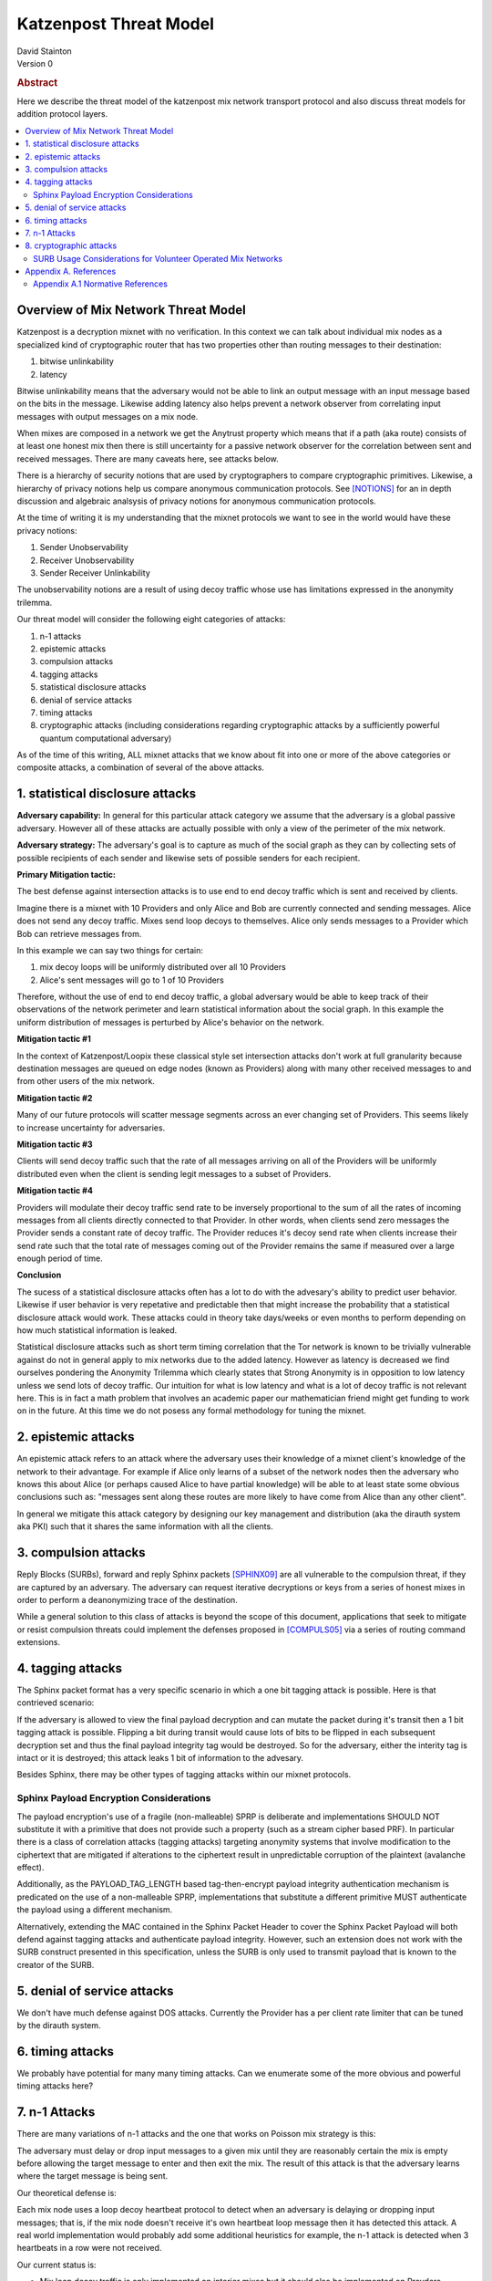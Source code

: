 Katzenpost Threat Model
***********************
| David Stainton

| Version 0

.. rubric:: Abstract

Here we describe the threat model of the katzenpost mix network transport protocol
and also discuss threat models for addition protocol layers.
	    
.. contents:: :local:

Overview of Mix Network Threat Model
====================================

Katzenpost is a decryption mixnet with no verification.
In this context we can talk about individual mix nodes as
a specialized kind of cryptographic router that has two
properties other than routing messages to their destination:

1. bitwise unlinkability
2. latency

Bitwise unlinkability means that the adversary would not be able
to link an output message with an input message based on the bits in the message.
Likewise adding latency also helps prevent a network observer from
correlating input messages with output messages on a mix node.

When mixes are composed in a network we get the Anytrust property
which means that if a path (aka route) consists of at least one honest
mix then there is still uncertainty for a passive network observer for
the correlation between sent and received messages. There are many caveats
here, see attacks below.

There is a hierarchy of security notions that are used by
cryptographers to compare cryptographic primitives. Likewise, a
hierarchy of privacy notions help us compare anonymous communication
protocols. See [NOTIONS]_ for an in depth discussion and algebraic
analsysis of privacy notions for anonymous communication protocols.

At the time of writing it is my understanding that the mixnet protocols
we want to see in the world would have these privacy notions:

1. Sender Unobservability
2. Receiver Unobservability
3. Sender Receiver Unlinkability

The unobservability notions are a result of using decoy traffic whose use
has limitations expressed in the anonymity trilemma. 
   
Our threat model will consider the following eight categories of attacks:

1. n-1 attacks
2. epistemic attacks
3. compulsion attacks
4. tagging attacks
5. statistical disclosure attacks
6. denial of service attacks
7. timing attacks
8. cryptographic attacks (including considerations regarding
   cryptographic attacks by a sufficiently powerful quantum
   computational adversary)

As of the time of this writing, ALL mixnet attacks that we know about fit
into one or more of the above categories or composite attacks, a
combination of several of the above attacks.


1. statistical disclosure attacks
=================================

**Adversary capability:** In general for this particular attack
category we assume that the adversary is a global passive
adversary. However all of these attacks are actually possible with
only a view of the perimeter of the mix network.

**Adversary strategy:** The adversary's goal is to capture as much of
the social graph as they can by collecting sets of possible recipients
of each sender and likewise sets of possible senders for each
recipient.

**Primary Mitigation tactic:**

The best defense against intersection attacks is to use end to end
decoy traffic which is sent and received by clients.

Imagine there is a mixnet with 10 Providers and only Alice and Bob are
currently connected and sending messages. Alice does not send any
decoy traffic. Mixes send loop decoys to themselves. Alice only sends
messages to a Provider which Bob can retrieve messages from.

In this example we can say two things for certain:

1. mix decoy loops will be uniformly distributed over all 10 Providers
2. Alice's sent messages will go to 1 of 10 Providers

Therefore, without the use of end to end decoy traffic, a global
adversary would be able to keep track of their observations of the
network perimeter and learn statistical information about the social
graph. In this example the uniform distribution of messages is perturbed
by Alice's behavior on the network.

**Mitigation tactic #1**

In the context of Katzenpost/Loopix these classical style set
intersection attacks don't work at full granularity because
destination messages are queued on edge nodes (known as Providers)
along with many other received messages to and from other users of the
mix network.

**Mitigation tactic #2**

Many of our future protocols will scatter message segments across an
ever changing set of Providers. This seems likely to increase uncertainty
for adversaries.

**Mitigation tactic #3**

Clients will send decoy traffic such that the rate of all messages
arriving on all of the Providers will be uniformly distributed even
when the client is sending legit messages to a subset of Providers.

**Mitigation tactic #4**

Providers will modulate their decoy traffic send rate to be
inversely proportional to the sum of all the rates of incoming
messages from all clients directly connected to that Provider. In
other words, when clients send zero messages the Provider sends a
constant rate of decoy traffic. The Provider reduces it's decoy
send rate when clients increase their send rate such that the total
rate of messages coming out of the Provider remains the same if
measured over a large enough period of time.

**Conclusion**

The sucess of a statistical disclosure attacks often has a lot to do with
the advesary's ability to predict user behavior. Likewise if user behavior
is very repetative and predictable then that might increase the probability
that a statistical disclosure attack would work. These attacks could in theory
take days/weeks or even months to perform depending on how much statistical
information is leaked.
   
Statistical disclosure attacks such as short term timing correlation
that the Tor network is known to be trivially vulnerable against do
not in general apply to mix networks due to the added latency. However
as latency is decreased we find ourselves pondering the Anonymity
Trilemma which clearly states that Strong Anonymity is in opposition
to low latency unless we send lots of decoy traffic. Our intuition
for what is low latency and what is a lot of decoy traffic is not relevant
here. This is in fact a math problem that involves an academic paper
our mathematician friend might get funding to work on in the future.
At this time we do not posess any formal methodology for tuning
the mixnet.


2. epistemic attacks
====================

An epistemic attack refers to an attack where the adversary uses their knowledge of
a mixnet client's knowledge of the network to their advantage. For example if Alice
only learns of a subset of the network nodes then the adversary who knows this about
Alice (or perhaps caused Alice to have partial knowledge) will be able to at least
state some obvious conclusions such as: "messages sent along these routes are more
likely to have come from Alice than any other client".

In general we mitigate this attack category by designing our key management and distribution
(aka the dirauth system aka PKI) such that it shares the same information with all the clients.


3. compulsion attacks
=====================

Reply Blocks (SURBs), forward and reply Sphinx packets [SPHINX09]_ are all
vulnerable to the compulsion threat, if they are captured by an
adversary. The adversary can request iterative decryptions or keys
from a series of honest mixes in order to perform a deanonymizing
trace of the destination.

While a general solution to this class of attacks is beyond the
scope of this document, applications that seek to mitigate or
resist compulsion threats could implement the defenses proposed
in [COMPULS05]_ via a series of routing command extensions.


4. tagging attacks
==================

The Sphinx packet format has a very specific scenario in which
a one bit tagging attack is possible. Here is that contrieved scenario:

If the adversary is allowed to view the final payload decryption and
can mutate the packet during it's transit then a 1 bit tagging attack
is possible. Flipping a bit during transit would cause lots of bits
to be flipped in each subsequent decryption set and thus the final
payload integrity tag would be destroyed. So for the adversary,
either the interity tag is intact or it is destroyed; this attack
leaks 1 bit of information to the advesary.

Besides Sphinx, there may be other types of tagging attacks
within our mixnet protocols.

Sphinx Payload Encryption Considerations
----------------------------------------

The payload encryption's use of a fragile (non-malleable) SPRP is
deliberate and implementations SHOULD NOT substitute it with a
primitive that does not provide such a property (such as a stream
cipher based PRF). In particular there is a class of correlation
attacks (tagging attacks) targeting anonymity systems that involve
modification to the ciphertext that are mitigated if alterations
to the ciphertext result in unpredictable corruption of the
plaintext (avalanche effect).

Additionally, as the PAYLOAD_TAG_LENGTH based tag-then-encrypt
payload integrity authentication mechanism is predicated on the
use of a non-malleable SPRP, implementations that substitute a
different primitive MUST authenticate the payload using a
different mechanism.

Alternatively, extending the MAC contained in the Sphinx Packet
Header to cover the Sphinx Packet Payload will both defend against
tagging attacks and authenticate payload integrity. However, such an
extension does not work with the SURB construct presented in this
specification, unless the SURB is only used to transmit payload
that is known to the creator of the SURB.

5. denial of service attacks
============================

We don't have much defense against DOS attacks.
Currently the Provider has a per client rate limiter that can be tuned by
the dirauth system.

6. timing attacks
=================

We probably have potential for many many timing attacks.
Can we enumerate some of the more obvious and powerful timing attacks here?

7. n-1 Attacks
==============

There are many variations of n-1 attacks and the one that works on
Poisson mix strategy is this:

The adversary must delay or drop input messages to a given mix until
they are reasonably certain the mix is empty before allowing the
target message to enter and then exit the mix. The result of this
attack is that the adversary learns where the target message is being
sent.

Our theoretical defense is:

Each mix node uses a loop decoy heartbeat protocol to detect when an adversary is delaying
or dropping input messages; that is, if the mix node doesn't receive it's own heartbeat loop
message then it has detected this attack. A real world implementation would probably add
some additional heuristics for example, the n-1 attack is detected when 3 heartbeats in a
row were not received.

Our current status is:

* Mix loop decoy traffic is only implemented on interior mixes but it should also
  be implemented on Provders.
* The status of the decoy replies is ignored. Instead it should do bookkeeping and
  stop routing messages for some duration if certain heuristics are matched which
  include a threshold number of heartbeat messages not being recently received.

8. cryptographic attacks
========================

This category should include not only merely breaking cryptographic primitives
but also breaking the cryptographic protocols on a higher level of abstraction.
One great example of this is the following attack on SURB usage described below.

SURB Usage Considerations for Volunteer Operated Mix Networks
-------------------------------------------------------------

Given a hypothetical scenario where Alice and Bob both wish to keep
their location on the mix network hidden from the other, and Alice
has somehow received a SURB from Bob, Alice MUST not utilize the
SURB directly because in the volunteer operated mix network the
first hop specified by the SURB could be operated by Bob for the
purpose of deanonymizing Alice.

This problem could be solved via the incorporation of a "cross-over
point" such as that described in [MIXMINION]_, for example by
having Alice delegating the transmission of a SURB Reply to a
randomly selected crossover point in the mix network, so that
if the first hop in the SURB's return path is a malicious mix,
the only information gained is the identity of the cross-over
point.


Appendix A. References
======================

Appendix A.1 Normative References
---------------------------------

.. [NOTIONS]   Christiane Kuhn, Martin Beck, Stefan Schiffner,
	       Eduard Jorswieck and Thorsten Strufe,
               PETS 2019,
               <https://petsymposium.org/2019/files/papers/issue2/popets-2019-0022.pdf>.

.. [COMPULS05] Danezis, G., Clulow, J., "Compulsion Resistant Anonymous Communications",
               Proceedings of Information Hiding Workshop, June 2005,
               <https://www.freehaven.net/anonbib/cache/ih05-danezisclulow.pdf>.
	       
.. [SPHINX09]  Danezis, G., Goldberg, I., "Sphinx: A Compact and
               Provably Secure Mix Format", DOI 10.1109/SP.2009.15,
               May 2009, <https://cypherpunks.ca/~iang/pubs/Sphinx_Oakland09.pdf>.

.. [MIXMINION]  Danezis, G., Dingledine, R., Mathewson, N., "Mixminion: Design of a Type III
                Anonymous Remailer Protocol", <https://www.mixminion.net/minion-design.pdf>.
